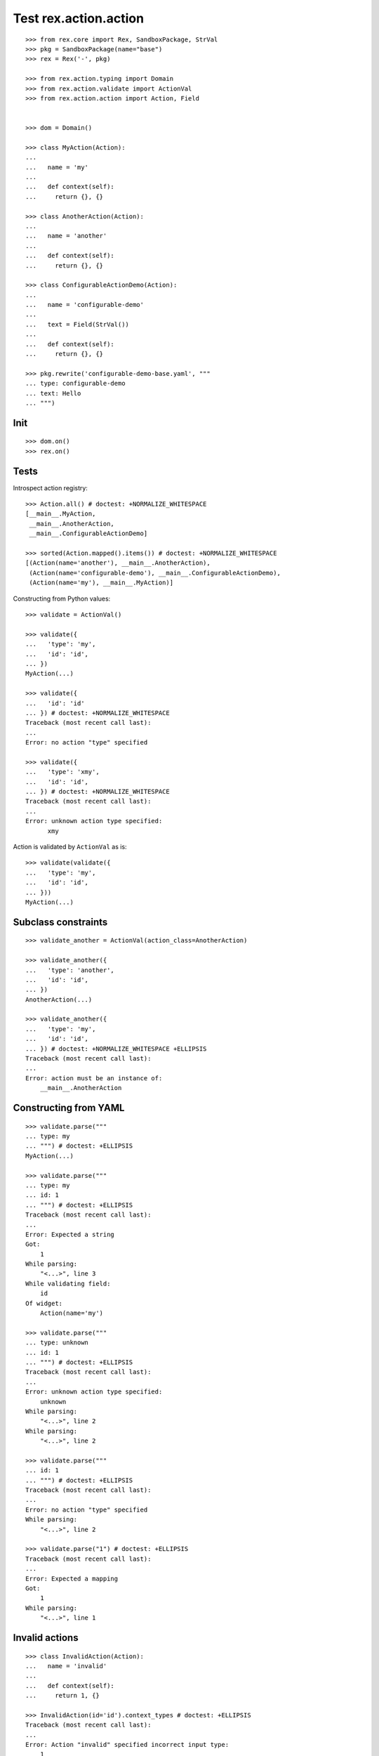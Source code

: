 Test rex.action.action
======================

::

  >>> from rex.core import Rex, SandboxPackage, StrVal
  >>> pkg = SandboxPackage(name="base")
  >>> rex = Rex('-', pkg)

  >>> from rex.action.typing import Domain
  >>> from rex.action.validate import ActionVal
  >>> from rex.action.action import Action, Field


  >>> dom = Domain()

  >>> class MyAction(Action):
  ...
  ...   name = 'my'
  ...
  ...   def context(self):
  ...     return {}, {}

  >>> class AnotherAction(Action):
  ...
  ...   name = 'another'
  ...
  ...   def context(self):
  ...     return {}, {}

  >>> class ConfigurableActionDemo(Action):
  ...
  ...   name = 'configurable-demo'
  ...
  ...   text = Field(StrVal())
  ...
  ...   def context(self):
  ...     return {}, {}

  >>> pkg.rewrite('configurable-demo-base.yaml', """
  ... type: configurable-demo
  ... text: Hello
  ... """)

Init
----

::

  >>> dom.on()
  >>> rex.on()

Tests
-----

Introspect action registry::

  >>> Action.all() # doctest: +NORMALIZE_WHITESPACE
  [__main__.MyAction,
   __main__.AnotherAction,
   __main__.ConfigurableActionDemo]

  >>> sorted(Action.mapped().items()) # doctest: +NORMALIZE_WHITESPACE
  [(Action(name='another'), __main__.AnotherAction),
   (Action(name='configurable-demo'), __main__.ConfigurableActionDemo),
   (Action(name='my'), __main__.MyAction)]

Constructing from Python values::

  >>> validate = ActionVal()

  >>> validate({
  ...   'type': 'my',
  ...   'id': 'id',
  ... })
  MyAction(...)

  >>> validate({
  ...   'id': 'id'
  ... }) # doctest: +NORMALIZE_WHITESPACE
  Traceback (most recent call last):
  ...
  Error: no action "type" specified

  >>> validate({
  ...   'type': 'xmy',
  ...   'id': 'id',
  ... }) # doctest: +NORMALIZE_WHITESPACE
  Traceback (most recent call last):
  ...
  Error: unknown action type specified:
        xmy

Action is validated by ``ActionVal`` as is::

  >>> validate(validate({
  ...   'type': 'my',
  ...   'id': 'id',
  ... }))
  MyAction(...)

Subclass constraints
--------------------

::

  >>> validate_another = ActionVal(action_class=AnotherAction)

  >>> validate_another({
  ...   'type': 'another',
  ...   'id': 'id',
  ... })
  AnotherAction(...)

  >>> validate_another({
  ...   'type': 'my',
  ...   'id': 'id',
  ... }) # doctest: +NORMALIZE_WHITESPACE +ELLIPSIS
  Traceback (most recent call last):
  ...
  Error: action must be an instance of:
      __main__.AnotherAction


Constructing from YAML
----------------------

::

  >>> validate.parse("""
  ... type: my
  ... """) # doctest: +ELLIPSIS
  MyAction(...)

  >>> validate.parse("""
  ... type: my
  ... id: 1
  ... """) # doctest: +ELLIPSIS
  Traceback (most recent call last):
  ...
  Error: Expected a string
  Got:
      1
  While parsing:
      "<...>", line 3
  While validating field:
      id
  Of widget:
      Action(name='my')

  >>> validate.parse("""
  ... type: unknown
  ... id: 1
  ... """) # doctest: +ELLIPSIS
  Traceback (most recent call last):
  ...
  Error: unknown action type specified:
      unknown
  While parsing:
      "<...>", line 2
  While parsing:
      "<...>", line 2

  >>> validate.parse("""
  ... id: 1
  ... """) # doctest: +ELLIPSIS
  Traceback (most recent call last):
  ...
  Error: no action "type" specified
  While parsing:
      "<...>", line 2

  >>> validate.parse("1") # doctest: +ELLIPSIS
  Traceback (most recent call last):
  ...
  Error: Expected a mapping
  Got:
      1
  While parsing:
      "<...>", line 1

Invalid actions
---------------

::

  >>> class InvalidAction(Action):
  ...   name = 'invalid'
  ...
  ...   def context(self):
  ...     return 1, {}

  >>> InvalidAction(id='id').context_types # doctest: +ELLIPSIS
  Traceback (most recent call last):
  ...
  Error: Action "invalid" specified incorrect input type:
      1

  >>> class InvalidAction(Action):
  ...   name = 'invalid'
  ...
  ...   def context(self):
  ...     return {}, 1
  >>> InvalidAction(id='id').context_types # doctest: +ELLIPSIS
  Traceback (most recent call last):
  ...
  Error: Action "invalid" specified incorrect output type:
      1

Overrides
---------

::

  >>> validate.parse("""
  ... type: configurable-demo
  ... text: Hello
  ... """) # doctest: +NORMALIZE_WHITESPACE +ELLIPSIS
  ConfigurableActionDemo(...)

::

  >>> validate.parse("""
  ... type:
  ...   type: configurable-demo
  ...   text: Hello
  ... text: Hello!!!
  ... """) # doctest: +NORMALIZE_WHITESPACE +ELLIPSIS
  ConfigurableActionDemo(...)

::

  >>> validate.parse("""
  ... type: !include base:configurable-demo-base.yaml
  ... text: Hello!!!
  ... """) # doctest: +NORMALIZE_WHITESPACE +ELLIPSIS
  ConfigurableActionDemo(...)

Cleanup
-------

::

  >>> dom.off()
  >>> rex.off()

